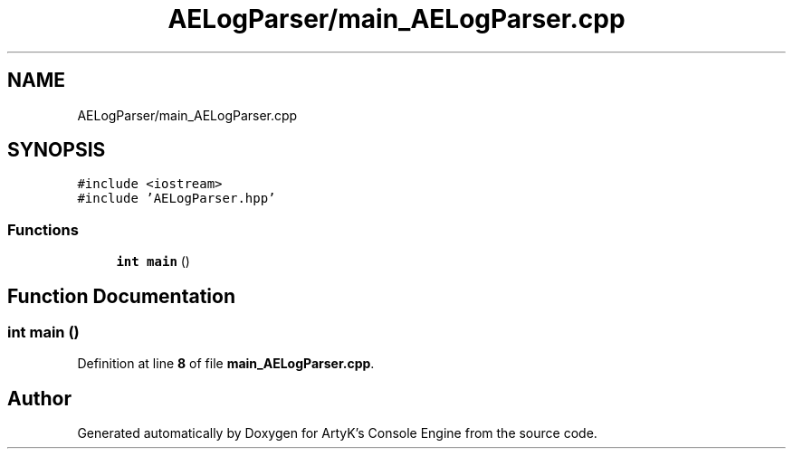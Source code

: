 .TH "AELogParser/main_AELogParser.cpp" 3 "Fri Jan 12 2024 00:59:44" "Version v0.0.8.5a" "ArtyK's Console Engine" \" -*- nroff -*-
.ad l
.nh
.SH NAME
AELogParser/main_AELogParser.cpp
.SH SYNOPSIS
.br
.PP
\fC#include <iostream>\fP
.br
\fC#include 'AELogParser\&.hpp'\fP
.br

.SS "Functions"

.in +1c
.ti -1c
.RI "\fBint\fP \fBmain\fP ()"
.br
.in -1c
.SH "Function Documentation"
.PP 
.SS "\fBint\fP main ()"

.PP
Definition at line \fB8\fP of file \fBmain_AELogParser\&.cpp\fP\&.
.SH "Author"
.PP 
Generated automatically by Doxygen for ArtyK's Console Engine from the source code\&.
